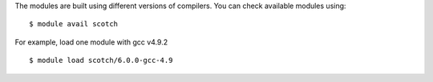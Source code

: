 
The modules are built using different versions of compilers. You can check available modules using::

  $ module avail scotch

For example, load one module with gcc v4.9.2 ::

  $ module load scotch/6.0.0-gcc-4.9


